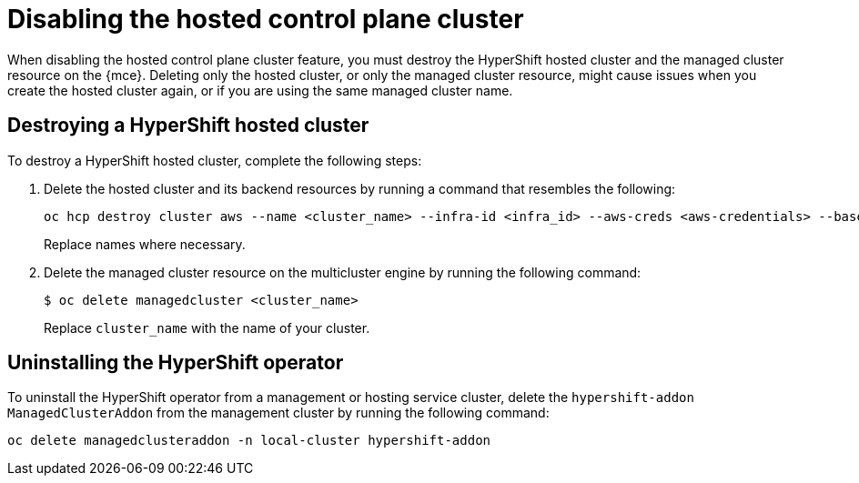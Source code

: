 [#disable-hosted-control-planes]
= Disabling the hosted control plane cluster

When disabling the hosted control plane cluster feature, you must destroy the HyperShift hosted cluster and the managed cluster resource on the {mce}. Deleting only the hosted cluster, or only the managed cluster resource, might cause issues when you create the hosted cluster again, or if you are using the same managed cluster name. 

[#hypershift-cluster-destroy]
== Destroying a HyperShift hosted cluster

To destroy a HyperShift hosted cluster, complete the following steps:

. Delete the hosted cluster and its backend resources by running a command that resembles the following:
+
----
oc hcp destroy cluster aws --name <cluster_name> --infra-id <infra_id> --aws-creds <aws-credentials> --base-domain <base_domain> --destroy-cloud-resources
----
+
Replace names where necessary.

. Delete the managed cluster resource on the multicluster engine by running the following command:
+
----
$ oc delete managedcluster <cluster_name>
----
+
Replace `cluster_name` with the name of your cluster.

[#hypershift-uninstall-operator]
== Uninstalling the HyperShift operator

To uninstall the HyperShift operator from a management or hosting service cluster, delete the `hypershift-addon` `ManagedClusterAddon` from the management cluster by running the following command:

----
oc delete managedclusteraddon -n local-cluster hypershift-addon
----
